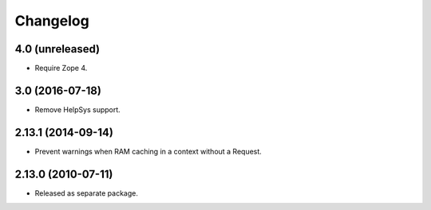 Changelog
=========

4.0 (unreleased)
----------------

- Require Zope 4.

3.0 (2016-07-18)
----------------

- Remove HelpSys support.

2.13.1 (2014-09-14)
-------------------

- Prevent warnings when RAM caching in a context without a Request.

2.13.0 (2010-07-11)
-------------------

- Released as separate package.
